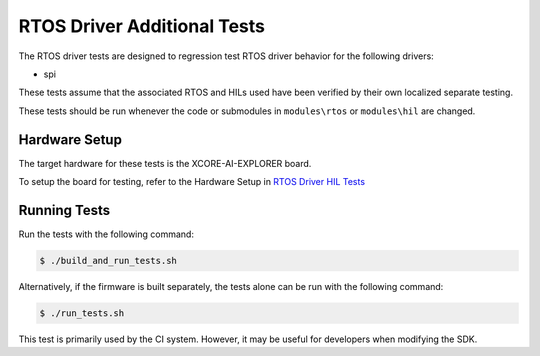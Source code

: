 ############################
RTOS Driver Additional Tests
############################

The RTOS driver tests are designed to regression test RTOS driver behavior for the following drivers:

- spi

These tests assume that the associated RTOS and HILs used have been verified by their own localized separate testing.

These tests should be run whenever the code or submodules in ``modules\rtos`` or ``modules\hil`` are changed.

**************
Hardware Setup
**************

The target hardware for these tests is the XCORE-AI-EXPLORER board.

To setup the board for testing, refer to the Hardware Setup in `RTOS Driver HIL Tests <https://github.com/xmos/xcore_sdk/blob/develop/test/rtos_drivers/hil/README.rst>`_

*************
Running Tests
*************

Run the tests with the following command:

.. code-block:: console

    $ ./build_and_run_tests.sh

Alternatively, if the firmware is built separately, the tests alone can be run with the following command:

.. code-block:: console

    $ ./run_tests.sh

This test is primarily used by the CI system.  However, it may be useful for developers when modifying the SDK.

